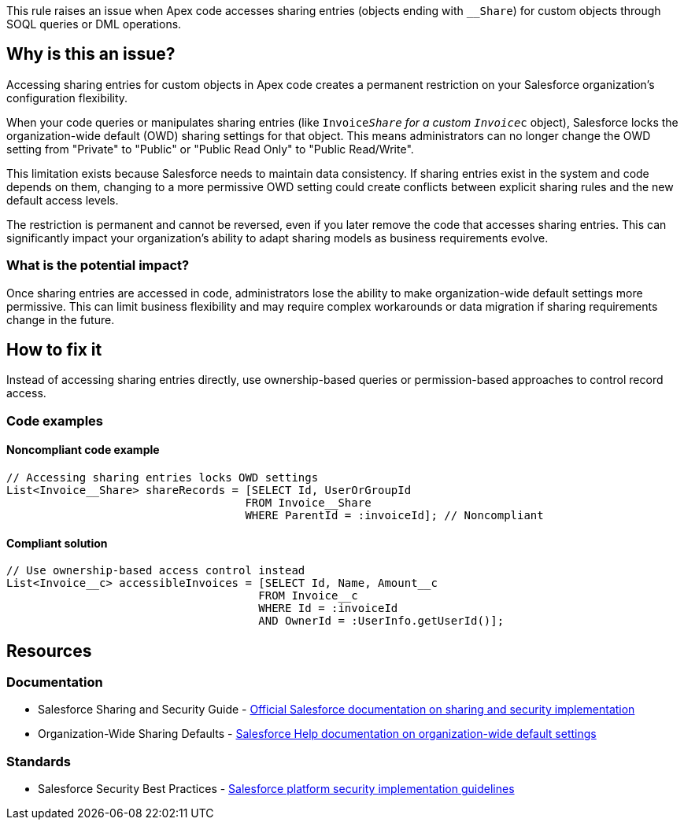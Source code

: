 This rule raises an issue when Apex code accesses sharing entries (objects ending with `__Share`) for custom objects through SOQL queries or DML operations.

== Why is this an issue?

Accessing sharing entries for custom objects in Apex code creates a permanent restriction on your Salesforce organization's configuration flexibility.

When your code queries or manipulates sharing entries (like `Invoice__Share` for a custom `Invoice__c` object), Salesforce locks the organization-wide default (OWD) sharing settings for that object. This means administrators can no longer change the OWD setting from "Private" to "Public" or "Public Read Only" to "Public Read/Write".

This limitation exists because Salesforce needs to maintain data consistency. If sharing entries exist in the system and code depends on them, changing to a more permissive OWD setting could create conflicts between explicit sharing rules and the new default access levels.

The restriction is permanent and cannot be reversed, even if you later remove the code that accesses sharing entries. This can significantly impact your organization's ability to adapt sharing models as business requirements evolve.

=== What is the potential impact?

Once sharing entries are accessed in code, administrators lose the ability to make organization-wide default settings more permissive. This can limit business flexibility and may require complex workarounds or data migration if sharing requirements change in the future.

== How to fix it

Instead of accessing sharing entries directly, use ownership-based queries or permission-based approaches to control record access.

=== Code examples

==== Noncompliant code example

[source,apex,diff-id=1,diff-type=noncompliant]
----
// Accessing sharing entries locks OWD settings
List<Invoice__Share> shareRecords = [SELECT Id, UserOrGroupId 
                                    FROM Invoice__Share 
                                    WHERE ParentId = :invoiceId]; // Noncompliant
----

==== Compliant solution

[source,apex,diff-id=1,diff-type=compliant]
----
// Use ownership-based access control instead
List<Invoice__c> accessibleInvoices = [SELECT Id, Name, Amount__c 
                                      FROM Invoice__c 
                                      WHERE Id = :invoiceId 
                                      AND OwnerId = :UserInfo.getUserId()];
----

== Resources

=== Documentation

 * Salesforce Sharing and Security Guide - https://developer.salesforce.com/docs/atlas.en-us.securityImplGuide.meta/securityImplGuide/[Official Salesforce documentation on sharing and security implementation]

 * Organization-Wide Sharing Defaults - https://help.salesforce.com/s/articleView?id=sf.security_owd.htm[Salesforce Help documentation on organization-wide default settings]

=== Standards

 * Salesforce Security Best Practices - https://developer.salesforce.com/docs/atlas.en-us.securityImplGuide.meta/securityImplGuide/security_best_practices.htm[Salesforce platform security implementation guidelines]
